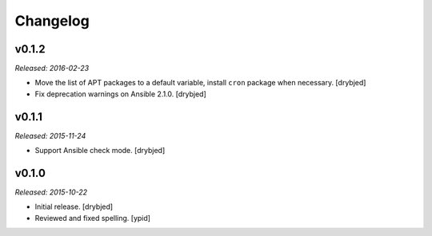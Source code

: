 Changelog
=========

v0.1.2
------

*Released: 2016-02-23*

- Move the list of APT packages to a default variable, install ``cron`` package
  when necessary. [drybjed]

- Fix deprecation warnings on Ansible 2.1.0. [drybjed]

v0.1.1
------

*Released: 2015-11-24*

- Support Ansible check mode. [drybjed]

v0.1.0
------

*Released: 2015-10-22*

- Initial release. [drybjed]

- Reviewed and fixed spelling. [ypid]

